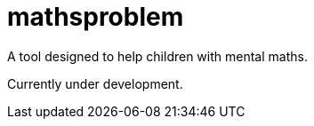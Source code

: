 mathsproblem
============

A tool designed to help children with mental maths.

Currently under development.
